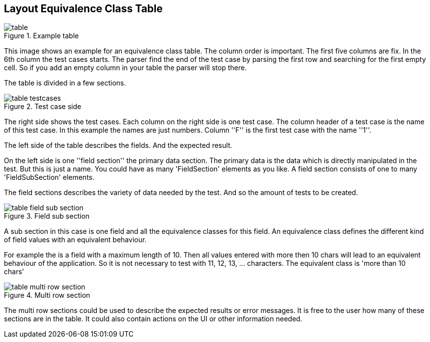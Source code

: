 
== Layout Equivalence Class Table

.Example table
image::images/model-decision/table.jpg[]

This image shows an example for an equivalence class table.
The column order is important. The first five columns are fix. In the
6th column the test cases starts. The parser find the end of the test case
by parsing the first row and searching for the first empty cell. So if you
add an empty column in your table the parser will stop there.

The table is divided in a few sections.

.Test case side
image::images/model-decision/table_testcases.jpg[]

The right side shows the test cases. Each column on the right side is one
test case. The column header of a test case is the name of this test case.
In this example the names are just numbers. Column ''F'' is the first test case with the
name ''1''.

The left side of the table describes the fields. And the expected result.

On the left side is one ''field section'' the primary data section. The primary data is the data
which is directly manipulated in the test. But this is just a name. You could have as many
'FieldSection' elements as you like. A field section consists of one to many 'FieldSubSection' elements.

The field sections describes the variety of data needed by the test. And so the amount of tests
to be created.

.Field sub section
image::images/model-decision/table_field_sub_section.jpg[]

A sub section in this case is one field and all the equivalence classes for this field.
An equivalence class defines the different kind of field values with an equivalent behaviour.

For example the is a field with a maximum length of 10. Then all values entered with more then
10 chars will lead to an equivalent behaviour of the application. So it is not necessary
to test with 11, 12, 13, ... characters. The equivalent class is 'more than 10 chars'

.Multi row section
image::images/model-decision/table_multi_row_section.jpg[]

The multi row sections could be used to describe the expected results or error messages. It is free to the user
how many of these sections are in the table. It could also contain actions on the UI or other information needed.
